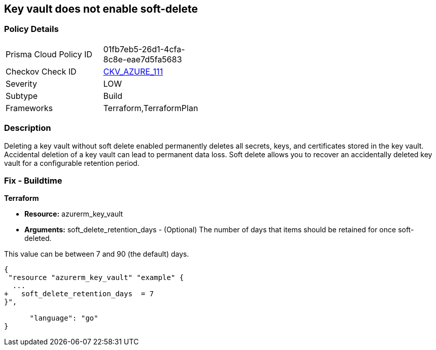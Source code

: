 == Key vault does not enable soft-delete
// Key Vault does not enable soft-delete


=== Policy Details 

[width=45%]
[cols="1,1"]
|=== 
|Prisma Cloud Policy ID 
| 01fb7eb5-26d1-4cfa-8c8e-eae7d5fa5683

|Checkov Check ID 
| https://github.com/bridgecrewio/checkov/tree/master/checkov/terraform/checks/resource/azure/KeyVaultEnablesSoftDelete.py[CKV_AZURE_111]

|Severity
|LOW

|Subtype
|Build

|Frameworks
|Terraform,TerraformPlan

|=== 



=== Description 


Deleting a key vault without soft delete enabled permanently deletes all secrets, keys, and certificates stored in the key vault.
Accidental deletion of a key vault can lead to permanent data loss.
Soft delete allows you to recover an accidentally deleted key vault for a configurable retention period.

=== Fix - Buildtime


*Terraform* 


* *Resource:* azurerm_key_vault
* *Arguments:* soft_delete_retention_days - (Optional) The number of days that items should be retained for once soft-deleted.

This value can be between 7 and 90 (the default) days.


[source,go]
----
{
 "resource "azurerm_key_vault" "example" {
  ...
+   soft_delete_retention_days  = 7
}",

      "language": "go"
}
----
